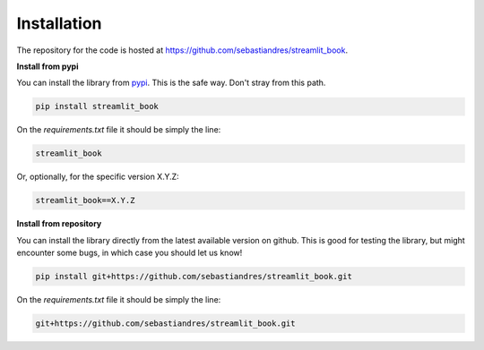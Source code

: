 Installation
====================

The repository for the code is hosted at `<https://github.com/sebastiandres/streamlit_book>`_.

**Install from pypi**

You can install the library from `pypi <https://pypi.org/project/streamlit_book/>`_. 
This is the safe way. Don't stray from this path.

.. code-block:: bash

    pip install streamlit_book

On the `requirements.txt` file it should be simply the line:

.. code-block:: none

    streamlit_book

Or, optionally, for the specific version X.Y.Z:

.. code-block:: none

    streamlit_book==X.Y.Z

**Install from repository**

You can install the library directly from the latest available version on github. 
This is good for testing the library, but might encounter some bugs, in which case you should let us know!

.. code-block:: bash

    pip install git+https://github.com/sebastiandres/streamlit_book.git

On the `requirements.txt` file it should be simply the line:

.. code-block:: none

    git+https://github.com/sebastiandres/streamlit_book.git
